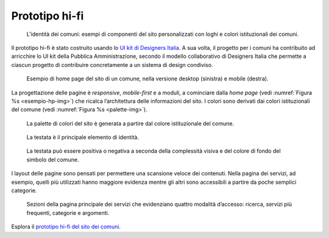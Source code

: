 Prototipo hi-fi
===============

.. figure:: ../media/image7.jpg
   :name: identita-comuni-img
   :alt: Identità dei comuni attraverso componenti personalizzati

   L’identità dei comuni: esempi di componenti del sito
   personalizzati con loghi e colori istituzionali dei comuni.

Il prototipo hi-fi è stato costruito usando lo `UI kit di Designers
Italia <https://designers.italia.it/kit/ui-kit/>`__. A sua volta, il
progetto per i comuni ha contribuito ad arricchire lo UI kit della
Pubblica Amministrazione, secondo il modello collaborativo di Designers
Italia che permette a ciascun progetto di contribuire concretamente a un
sistema di design condiviso.

.. figure:: ../media/image8.jpg
   :alt: Esempio di home page del sito di un comune
   :name: esempio-hp-img

   Esempio di home page del sito di un comune, nella versione
   desktop (sinistra) e mobile (destra).

La progettazione delle pagine è *responsive*, *mobile-first* e a moduli,
a cominciare dalla *home page* (vedi :numref:`Figura %s <esempio-hp-img>`) 
che ricalca l’architettura delle informazioni del sito. I colori sono derivati dai
colori istituzionali del comune (vedi :numref:`Figura %s <palette-img>`).

.. figure:: ../media/image9.png
   :alt: Palette dei colori del sito
   :name: palette-img

   La palette di colori del sito è generata a partire dal colore  
   istituzionale del comune.

.. figure:: ../media/image10.jpg
   :alt: Testata del sito come principale elemento di identità
   :name: testata-img

   La testata è il principale elemento di identità.

.. figure:: ../media/image11.png
   :alt: Testata positiva o negativa a seconda delle necessità
   :name: testata-posneg

   La testata può essere positiva o negativa a seconda della
   complessità visiva e del colore di fondo del simbolo del comune.

I layout delle pagine sono pensati per permettere una scansione veloce
dei contenuti. Nella pagina dei servizi, ad esempio, quelli più
utilizzati hanno maggiore evidenza mentre gli altri sono accessibili a
partire da poche semplici categorie.

.. figure:: ../media/image12.jpg
   :alt: Quattro modalità di accesso: ricerca, servizi più frequenti, categorie e argomenti
   :name: modalita-accesso

   Sezioni della pagina principale dei servizi che evidenziano
   quattro modalità d’accesso: ricerca, servizi più frequenti, categorie e
   argomenti.

Esplora il `prototipo hi-fi del sito dei
comuni <https://invis.io/Q2OTF1RMNUB>`__.
